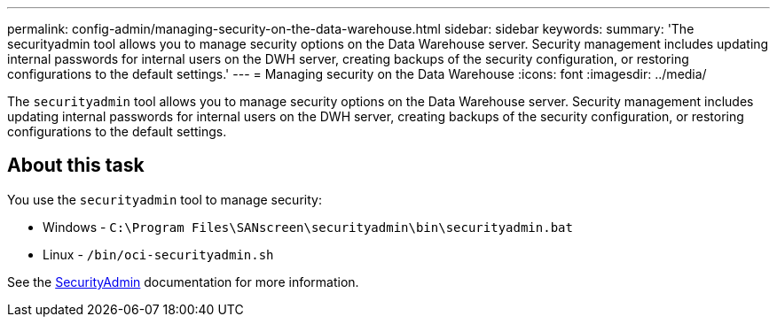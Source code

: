 ---
permalink: config-admin/managing-security-on-the-data-warehouse.html
sidebar: sidebar
keywords: 
summary: 'The securityadmin tool allows you to manage security options on the Data Warehouse server. Security management includes updating internal passwords for internal users on the DWH server, creating backups of the security configuration, or restoring configurations to the default settings.'
---
= Managing security on the Data Warehouse
:icons: font
:imagesdir: ../media/

[.lead]
The `securityadmin` tool allows you to manage security options on the Data Warehouse server. Security management includes updating internal passwords for internal users on the DWH server, creating backups of the security configuration, or restoring configurations to the default settings.

== About this task

You use the `securityadmin` tool to manage security:

* Windows - `C:\Program Files\SANscreen\securityadmin\bin\securityadmin.bat`
* Linux - `/bin/oci-securityadmin.sh`

See the link:../config-admin/securityadmin-tool.html[SecurityAdmin] documentation for more information.

////
== Steps

. Perform a remote login to the Data Warehouse server.
. Start the security admin tool in interactive mode: 

* Windows - `C:\Program Files\SANscreen\securityadmin\bin\securityadmin.bat -i`
* Linux - `/bin/oci-securityadmin.sh -i`
+
The system requests login credentials.

. Enter the user name and password for an account with "`Admin`" credentials.
+
The system displays the security admin menu for the Data Warehouse:

 ** *Backup*
+
Creates a backup zip file of the vault containing all passwords and keys and places the file in a location specified by the user, or in the default location:

  *** Windows - `C:\Program Files\SANscreen\backup\vault`
  *** Linux - `/var/log/netapp/oci/backup/vault`

 ** *Restore*
+
Restores the zip backup of the vault that was created. Once restored, all passwords and keys are reverted to values existing at the time of the backup creation.
+
[NOTE]
====
Restore can be used to synchronize passwords and keys on multiple servers, for example:
        -   Change encryption keys on one server
        -   Create a backup of the vault
        -   Restore the vault backup to the second server
====

 ** *Change encryption keys*
+
Change the DWH encryption key used to encrypt or decrypt passwords such as connector passwords and SMPT passwords.

 ** *Update Password*
+
Change password for a specific user account.

  *** _internal
  *** acquisition
  *** cognos_admin
  *** dwh
  *** dwh_internal
  *** dwhuser
  *** hosts
  *** inventory
  *** root

+
[NOTE]
====
When you change the dwhuser, hosts, inventory, or root passwords, you have the option to use SHA-256 password hashing. This options requires that all clients accessing the accounts use SSL connections.
====

 ** *Reset to Defaults*
+
Resets encryption keys and passwords to default values. Default values are those provided during installation.

 ** *Exit*
+
Exit the `securityadmin` tool.
////